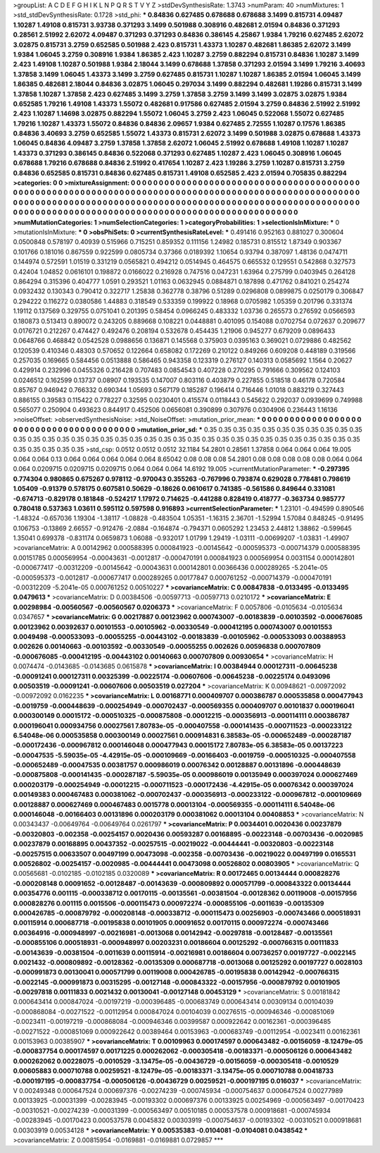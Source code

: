 >groupList:
A C D E F G H I K L
N P Q R S T V Y Z 
>stdDevSynthesisRate:
1.3743 
>numParam:
40
>numMixtures:
1
>std_stdDevSynthesisRate:
0.1728
>std_phi:
***
0.84836 0.627485 0.678688 0.678688 3.1499 0.815731 4.09487 1.10287 1.49108 0.815731
3.93738 0.371293 3.1499 0.501988 0.308916 0.482681 2.01594 0.84836 0.371293 0.28561
2.51992 2.62072 4.09487 0.371293 0.371293 0.84836 0.386145 4.25867 1.9384 1.79216
0.627485 2.62072 3.02875 0.815731 3.2759 0.652585 0.501988 2.423 0.815731 1.43373
1.10287 0.482681 1.86385 2.62072 3.1499 1.9384 1.06045 3.2759 0.308916 1.9384
1.86385 2.423 1.10287 3.2759 0.882294 0.815731 0.84836 1.10287 3.1499 2.423
1.49108 1.10287 0.501988 1.9384 2.18044 3.1499 0.678688 1.37858 0.371293 2.01594
3.1499 1.79216 3.40693 1.37858 3.1499 1.06045 1.43373 3.1499 3.2759 0.627485
0.815731 1.10287 1.10287 1.86385 2.01594 1.06045 3.1499 1.86385 0.482681 2.18044
0.84836 3.02875 1.06045 0.297034 3.1499 0.882294 0.482681 1.19286 0.815731 3.1499
1.37858 1.10287 1.37858 2.423 0.627485 3.1499 3.2759 1.37858 3.2759 3.1499
3.1499 3.02875 3.02875 1.9384 0.652585 1.79216 1.49108 1.43373 1.55072 0.482681
0.917586 0.627485 2.01594 3.2759 0.84836 2.51992 2.51992 2.423 1.10287 1.14698
3.02875 0.882294 1.55072 1.06045 3.2759 2.423 1.06045 0.522068 1.55072 0.627485
1.79216 1.10287 1.43373 1.55072 0.84836 0.84836 2.09657 1.9384 0.627485 2.72555
1.10287 0.17576 1.86385 0.84836 3.40693 3.2759 0.652585 1.55072 1.43373 0.815731
2.62072 3.1499 0.501988 3.02875 0.678688 1.43373 1.06045 0.84836 4.09487 3.2759
1.37858 1.37858 2.62072 1.06045 2.51992 0.678688 1.49108 1.10287 1.10287 1.43373
0.371293 0.386145 0.84836 0.522068 0.371293 0.627485 1.10287 2.423 1.06045 0.308916
1.06045 0.678688 1.79216 0.678688 0.84836 2.51992 0.417654 1.10287 2.423 1.19286
3.2759 1.10287 0.815731 3.2759 0.84836 0.652585 0.815731 0.84836 0.627485 0.815731
1.49108 0.652585 2.423 2.01594 0.705835 0.882294 
>categories:
0 0
>mixtureAssignment:
0 0 0 0 0 0 0 0 0 0 0 0 0 0 0 0 0 0 0 0 0 0 0 0 0 0 0 0 0 0 0 0 0 0 0 0 0 0 0 0 0 0 0 0 0 0 0 0 0 0
0 0 0 0 0 0 0 0 0 0 0 0 0 0 0 0 0 0 0 0 0 0 0 0 0 0 0 0 0 0 0 0 0 0 0 0 0 0 0 0 0 0 0 0 0 0 0 0 0 0
0 0 0 0 0 0 0 0 0 0 0 0 0 0 0 0 0 0 0 0 0 0 0 0 0 0 0 0 0 0 0 0 0 0 0 0 0 0 0 0 0 0 0 0 0 0 0 0 0 0
0 0 0 0 0 0 0 0 0 0 0 0 0 0 0 0 0 0 0 0 0 0 0 0 0 0 0 0 0 0 0 0 0 0 0 0 0 0 0 0 0 0 0 0 0 0 0 0 0 0
0 0 0 0 0 0 0 0 0 0 0 0 0 0 0 0 
>numMutationCategories:
1
>numSelectionCategories:
1
>categoryProbabilities:
1 
>selectionIsInMixture:
***
0 
>mutationIsInMixture:
***
0 
>obsPhiSets:
0
>currentSynthesisRateLevel:
***
0.491416 0.952163 0.881027 0.300604 0.0500848 0.578197 0.40939 0.515966 0.715251 0.859352
0.111156 1.24982 0.185731 0.815512 1.87349 0.903367 0.101766 0.181016 0.867559 0.922599
0.0805734 0.37366 0.0189392 1.10654 0.93794 0.387097 1.48136 0.0474711 0.144974 0.572591
1.01519 0.331219 0.0565821 0.494212 0.0514945 0.464575 0.665532 0.129551 0.542868 0.327573
0.42404 1.04852 0.0616101 0.198872 0.0166022 0.216928 0.747516 0.047231 1.63964 0.275799
0.0403945 0.264128 0.864294 0.315396 0.404777 1.0591 0.293521 1.01163 0.0632945 0.0884871
0.187898 0.471762 0.841021 0.254274 0.0932432 0.130343 0.790412 0.322717 1.25838 0.362778
0.38796 0.51289 0.0296808 0.0899875 0.0250179 0.306847 0.294222 0.116272 0.0380586 1.44883
0.318549 0.533359 0.199922 0.18968 0.0705982 1.05359 0.201796 0.331374 1.19112 0.137569
0.329755 0.0751041 0.201395 0.58454 0.0966245 0.483332 1.03736 0.265573 0.276592 0.0566593
0.180873 0.513413 0.890072 0.243205 0.889668 0.108221 0.0448881 0.401095 0.154088 0.0702754
0.072637 0.209677 0.0176721 0.212267 0.474427 0.492476 0.208194 0.532678 0.454435 1.21906
0.945277 0.679209 0.0896433 0.0648766 0.468842 0.0542528 0.0988656 0.136871 0.145568 0.375903
0.0395163 0.369021 0.0729886 0.482562 0.120539 0.410346 0.48303 0.570652 0.122664 0.658082
0.172269 0.210122 0.849266 0.609208 0.448189 0.319566 0.257035 0.169665 0.584456 0.0513888
0.586465 0.943358 0.123319 0.276127 0.140313 0.0585692 1.1564 0.20627 0.429914 0.232996
0.0455326 0.216428 0.707483 0.0854543 0.407228 0.270295 0.791666 0.309562 0.124103 0.0246512
0.162599 0.13737 0.08907 0.193535 0.147007 0.803116 0.403879 0.227855 0.518518 0.46178
0.720584 0.85767 0.946942 0.766332 0.690344 1.05693 0.567179 0.185287 0.196414 0.716446
1.01018 0.883219 0.327443 0.886155 0.39583 0.115422 0.778227 0.32595 0.0230401 0.415574
0.0118443 0.545622 0.292037 0.0939699 0.749988 0.565077 0.250904 0.493623 0.844917 0.452506
0.0656081 0.390899 0.307976 0.0304906 0.236443 1.16136 
>noiseOffset:
>observedSynthesisNoise:
>std_NoiseOffset:
>mutation_prior_mean:
***
0 0 0 0 0 0 0 0 0 0
0 0 0 0 0 0 0 0 0 0
0 0 0 0 0 0 0 0 0 0
0 0 0 0 0 0 0 0 0 0
>mutation_prior_sd:
***
0.35 0.35 0.35 0.35 0.35 0.35 0.35 0.35 0.35 0.35
0.35 0.35 0.35 0.35 0.35 0.35 0.35 0.35 0.35 0.35
0.35 0.35 0.35 0.35 0.35 0.35 0.35 0.35 0.35 0.35
0.35 0.35 0.35 0.35 0.35 0.35 0.35 0.35 0.35 0.35
>std_csp:
0.0512 0.0512 0.0512 32.1184 54.2801 0.28561 1.37858 0.064 0.064 0.064
19.005 0.064 0.064 0.13 0.064 0.064 0.064 0.064 0.064 8.65042
0.08 0.08 0.08 54.2801 0.08 0.08 0.08 0.08 0.08 0.064
0.064 0.064 0.0209715 0.0209715 0.0209715 0.064 0.064 0.064 14.6192 19.005
>currentMutationParameter:
***
-0.297395 0.774304 0.980865 0.675267 0.978112 -0.970043 0.355263 -0.767996 0.793874 0.629028
0.778481 0.798619 1.05409 -0.91379 0.578175 0.607581 0.50629 -0.18626 0.0610617 0.741385
-0.561586 0.849644 0.331081 -0.674713 -0.829178 0.181848 -0.524217 1.17972 0.714625 -0.441288
0.828419 0.418777 -0.363734 0.985777 0.780418 0.537363 1.03611 0.595112 0.597598 0.916893
>currentSelectionParameter:
***
1.23101 -0.494599 0.890546 -1.48324 -0.657036 1.19304 -1.38117 -1.08828 -0.483504 1.05351
-1.16315 2.36701 -1.52994 1.57084 0.848245 -0.91495 0.106753 -0.13869 2.66557 -0.912476
-2.0884 -0.164874 -0.794371 0.0605292 1.23453 2.44812 1.38862 -0.599645 1.35041 0.699378
-0.831174 0.0659873 1.06088 -0.932017 1.01799 1.29419 -1.03111 -0.00699207 -1.03831 -1.49907
>covarianceMatrix:
A
0.00142962	0.000588395	0.000841923	-0.00145642	-0.000595373	-0.000714379	
0.000588395	0.00151785	0.000569954	-0.00043631	-0.0012817	-0.000470191	
0.000841923	0.000569954	0.0031154	0.000142801	-0.000677417	-0.00312209	
-0.00145642	-0.00043631	0.000142801	0.00366436	0.000289265	-5.2041e-05	
-0.000595373	-0.0012817	-0.000677417	0.000289265	0.00177847	0.000761252	
-0.000714379	-0.000470191	-0.00312209	-5.2041e-05	0.000761252	0.00510227	
***
>covarianceMatrix:
C
0.00847838	-0.0133495	
-0.0133495	0.0479613	
***
>covarianceMatrix:
D
0.00384506	-0.00597713	
-0.00597713	0.0210172	
***
>covarianceMatrix:
E
0.00298984	-0.00560567	
-0.00560567	0.0206373	
***
>covarianceMatrix:
F
0.0057806	-0.0105634	
-0.0105634	0.0347657	
***
>covarianceMatrix:
G
0.00217887	0.00123962	0.000743007	-0.00183839	-0.00103592	-0.000676085	
0.00123962	0.00392637	0.00101553	-0.00105962	-0.00330549	-0.000412195	
0.000743007	0.00101553	0.0049498	-0.000533093	-0.00055255	-0.00443102	
-0.00183839	-0.00105962	-0.000533093	0.00388953	0.002626	0.00140663	
-0.00103592	-0.00330549	-0.00055255	0.002626	0.00596838	0.000707809	
-0.000676085	-0.000412195	-0.00443102	0.00140663	0.000707809	0.00930654	
***
>covarianceMatrix:
H
0.0074474	-0.0143685	
-0.0143685	0.0615878	
***
>covarianceMatrix:
I
0.00384944	0.000127311	-0.00645238	-0.00091241	
0.000127311	0.00325399	-0.00225174	-0.00607606	
-0.00645238	-0.00225174	0.0493096	0.00503519	
-0.00091241	-0.00607606	0.00503519	0.027204	
***
>covarianceMatrix:
K
0.00948621	-0.00972092	
-0.00972092	0.0162235	
***
>covarianceMatrix:
L
0.00168771	0.000409707	0.000386787	0.000535858	0.000477943	-0.0019759	-0.000448639	-0.000254949	-0.000702437	-0.000569355	
0.000409707	0.00101837	0.000196041	0.000300149	0.00015172	-0.000510325	-0.000875808	-0.00012215	-0.000356913	-0.000114111	
0.000386787	0.000196041	0.000934756	0.00027561	7.80783e-05	-0.000407558	-0.000141435	-0.000711523	-0.000233122	6.54048e-06	
0.000535858	0.000300149	0.00027561	0.000914831	6.38583e-05	-0.000652489	-0.000287187	-0.000172436	-0.000967812	0.000146048	
0.000477943	0.00015172	7.80783e-05	6.38583e-05	0.00137223	-0.00047535	-5.59035e-05	-4.42915e-05	-0.000109669	-0.00166403	
-0.0019759	-0.000510325	-0.000407558	-0.000652489	-0.00047535	0.00381757	0.000986019	0.00076342	0.00128887	0.00131896	
-0.000448639	-0.000875808	-0.000141435	-0.000287187	-5.59035e-05	0.000986019	0.00135949	0.000397024	0.000627469	0.000203179	
-0.000254949	-0.00012215	-0.000711523	-0.000172436	-4.42915e-05	0.00076342	0.000397024	0.00149383	0.000467483	0.000381062	
-0.000702437	-0.000356913	-0.000233122	-0.000967812	-0.000109669	0.00128887	0.000627469	0.000467483	0.0015778	0.00013104	
-0.000569355	-0.000114111	6.54048e-06	0.000146048	-0.00166403	0.00131896	0.000203179	0.000381062	0.00013104	0.00408853	
***
>covarianceMatrix:
N
0.00343437	-0.00649764	
-0.00649764	0.0261797	
***
>covarianceMatrix:
P
0.0034401	0.0020436	0.00237879	-0.00320803	-0.002358	-0.00254157	
0.0020436	0.00593287	0.00168895	-0.00223148	-0.00703436	-0.0020985	
0.00237879	0.00168895	0.00437352	-0.00257515	-0.00219022	-0.00444441	
-0.00320803	-0.00223148	-0.00257515	0.00633507	0.00497199	0.00473098	
-0.002358	-0.00703436	-0.00219022	0.00497199	0.0165531	0.00526802	
-0.00254157	-0.0020985	-0.00444441	0.00473098	0.00526802	0.00803905	
***
>covarianceMatrix:
Q
0.00565681	-0.0102185	
-0.0102185	0.0320089	
***
>covarianceMatrix:
R
0.00172465	0.00134444	0.000828276	-0.000208148	0.00091652	-0.00128487	-0.00143639	-0.000809892	0.000571799	-0.000843322	
0.00134444	0.00354776	0.001115	-0.000338712	0.00170115	-0.00135561	-0.00381504	-0.00128362	0.00119008	-0.00157956	
0.000828276	0.001115	0.0015506	-0.000115473	0.000972274	-0.000855106	-0.0011639	-0.00135309	0.000426785	-0.000879792	
-0.000208148	-0.000338712	-0.000115473	0.00256903	-0.000743466	0.000518931	0.00115914	0.000687718	-0.00195838	0.00101905	
0.00091652	0.00170115	0.000972274	-0.000743466	0.00364916	-0.000948997	-0.00216981	-0.0013068	0.00142942	-0.00297818	
-0.00128487	-0.00135561	-0.000855106	0.000518931	-0.000948997	0.00203231	0.00186604	0.00125292	-0.000766315	0.00111833	
-0.00143639	-0.00381504	-0.0011639	0.00115914	-0.00216981	0.00186604	0.00736257	0.00197727	-0.0022145	0.0021432	
-0.000809892	-0.00128362	-0.00135309	0.000687718	-0.0013068	0.00125292	0.00197727	0.0028103	-0.000991873	0.00130041	
0.000571799	0.00119008	0.000426785	-0.00195838	0.00142942	-0.000766315	-0.0022145	-0.000991873	0.00315295	-0.00127148	
-0.000843322	-0.00157956	-0.000879792	0.00101905	-0.00297818	0.00111833	0.0021432	0.00130041	-0.00127148	0.00453129	
***
>covarianceMatrix:
S
0.00181842	0.000643414	0.000847024	-0.00197219	-0.000396485	-0.000683749	
0.000643414	0.00309134	0.00104039	-0.000868084	-0.00271522	-0.00112954	
0.000847024	0.00104039	0.00276515	-0.000946346	-0.000851069	-0.0023411	
-0.00197219	-0.000868084	-0.000946346	0.00399587	0.000922642	0.00162361	
-0.000396485	-0.00271522	-0.000851069	0.000922642	0.00389464	0.00153963	
-0.000683749	-0.00112954	-0.0023411	0.00162361	0.00153963	0.00385907	
***
>covarianceMatrix:
T
0.00109963	0.000174597	0.000643482	-0.00156059	-8.12479e-05	-0.000837754	
0.000174597	0.00171225	0.000262062	-0.000305418	-0.00183371	-0.000506126	
0.000643482	0.000262062	0.00228075	-0.0010529	-3.13475e-05	-0.00436729	
-0.00156059	-0.000305418	-0.0010529	0.00605883	0.000710788	0.00259521	
-8.12479e-05	-0.00183371	-3.13475e-05	0.000710788	0.00418733	-0.000197195	
-0.000837754	-0.000506126	-0.00436729	0.00259521	-0.000197195	0.016037	
***
>covarianceMatrix:
V
0.00249348	0.000647524	0.000697376	-0.00274239	-0.000745934	-0.000754637	
0.000647524	0.00277989	0.00133925	-0.00031399	-0.00283945	-0.00193302	
0.000697376	0.00133925	0.00254969	-0.000563497	-0.00170423	-0.00310521	
-0.00274239	-0.00031399	-0.000563497	0.00510185	0.000537578	0.000918681	
-0.000745934	-0.00283945	-0.00170423	0.000537578	0.0045832	0.00303919	
-0.000754637	-0.00193302	-0.00310521	0.000918681	0.00303919	0.00534128	
***
>covarianceMatrix:
Y
0.00535383	-0.0104081	
-0.0104081	0.0438542	
***
>covarianceMatrix:
Z
0.00815954	-0.0169881	
-0.0169881	0.0729857	
***
